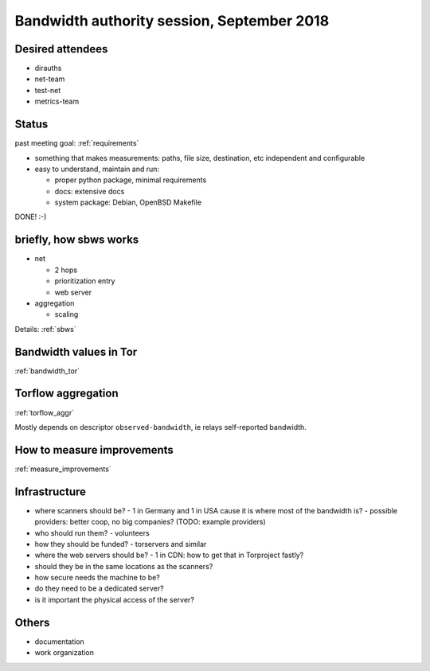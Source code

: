 .. _agenda_tor_mx:

Bandwidth authority session, September 2018
=============================================

Desired attendees
------------------

- dirauths
- net-team
- test-net
- metrics-team

Status
--------

past meeting goal: :ref:`requirements`

- something that makes measurements:
  paths, file size, destination, etc independent and configurable
- easy to understand, maintain and run:

  - proper python package, minimal requirements
  - docs: extensive docs
  - system package: Debian, OpenBSD Makefile

DONE! :-)

briefly, how sbws works 
------------------------

- net

  - 2 hops
  - prioritization entry
  - web server
- aggregation

  - scaling

Details: :ref:`sbws`

Bandwidth values in Tor
------------------------

:ref:`bandwidth_tor`

Torflow aggregation
--------------------

:ref:`torflow_aggr`

Mostly depends on descriptor ``observed-bandwidth``, ie relays self-reported
bandwidth.

How to measure improvements
-----------------------------

:ref:`measure_improvements`

Infrastructure
---------------

- where scanners should be?
  - 1 in Germany and 1 in USA cause it is where most of the bandwidth is?
  - possible providers: better coop, no big companies? (TODO: example providers)
- who should run them?
  - volunteers
- how they should be funded?
  - torservers and similar
- where the web servers should be?
  - 1 in CDN: how to get that in Torproject fastly?
- should they be in the same locations as the scanners?

- how secure needs the machine to be?
- do they need to be a dedicated server?
- is it important the physical access of the server?


Others
--------

- documentation
- work organization